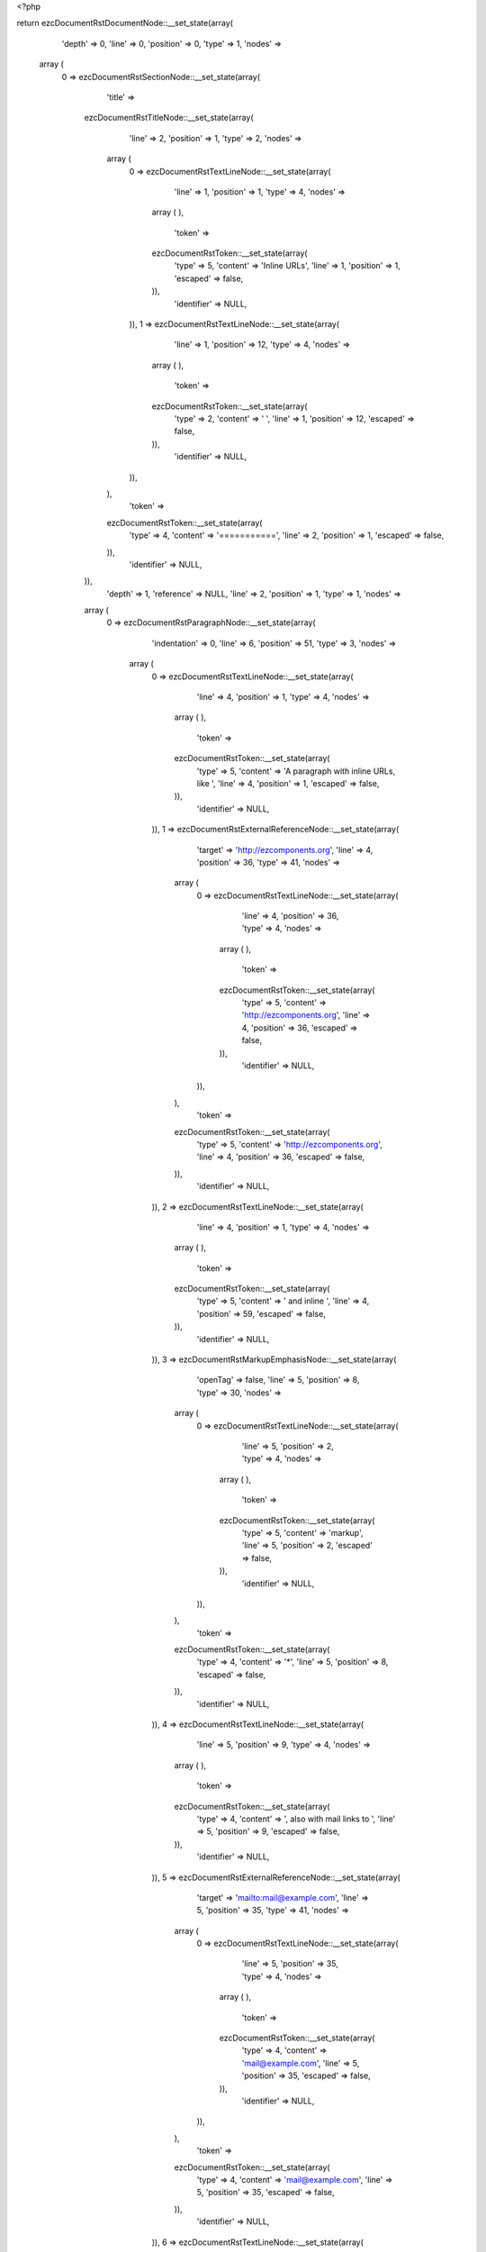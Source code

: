 <?php

return ezcDocumentRstDocumentNode::__set_state(array(
   'depth' => 0,
   'line' => 0,
   'position' => 0,
   'type' => 1,
   'nodes' => 
  array (
    0 => 
    ezcDocumentRstSectionNode::__set_state(array(
       'title' => 
      ezcDocumentRstTitleNode::__set_state(array(
         'line' => 2,
         'position' => 1,
         'type' => 2,
         'nodes' => 
        array (
          0 => 
          ezcDocumentRstTextLineNode::__set_state(array(
             'line' => 1,
             'position' => 1,
             'type' => 4,
             'nodes' => 
            array (
            ),
             'token' => 
            ezcDocumentRstToken::__set_state(array(
               'type' => 5,
               'content' => 'Inline URLs',
               'line' => 1,
               'position' => 1,
               'escaped' => false,
            )),
             'identifier' => NULL,
          )),
          1 => 
          ezcDocumentRstTextLineNode::__set_state(array(
             'line' => 1,
             'position' => 12,
             'type' => 4,
             'nodes' => 
            array (
            ),
             'token' => 
            ezcDocumentRstToken::__set_state(array(
               'type' => 2,
               'content' => ' ',
               'line' => 1,
               'position' => 12,
               'escaped' => false,
            )),
             'identifier' => NULL,
          )),
        ),
         'token' => 
        ezcDocumentRstToken::__set_state(array(
           'type' => 4,
           'content' => '===========',
           'line' => 2,
           'position' => 1,
           'escaped' => false,
        )),
         'identifier' => NULL,
      )),
       'depth' => 1,
       'reference' => NULL,
       'line' => 2,
       'position' => 1,
       'type' => 1,
       'nodes' => 
      array (
        0 => 
        ezcDocumentRstParagraphNode::__set_state(array(
           'indentation' => 0,
           'line' => 6,
           'position' => 51,
           'type' => 3,
           'nodes' => 
          array (
            0 => 
            ezcDocumentRstTextLineNode::__set_state(array(
               'line' => 4,
               'position' => 1,
               'type' => 4,
               'nodes' => 
              array (
              ),
               'token' => 
              ezcDocumentRstToken::__set_state(array(
                 'type' => 5,
                 'content' => 'A paragraph with inline URLs, like ',
                 'line' => 4,
                 'position' => 1,
                 'escaped' => false,
              )),
               'identifier' => NULL,
            )),
            1 => 
            ezcDocumentRstExternalReferenceNode::__set_state(array(
               'target' => 'http://ezcomponents.org',
               'line' => 4,
               'position' => 36,
               'type' => 41,
               'nodes' => 
              array (
                0 => 
                ezcDocumentRstTextLineNode::__set_state(array(
                   'line' => 4,
                   'position' => 36,
                   'type' => 4,
                   'nodes' => 
                  array (
                  ),
                   'token' => 
                  ezcDocumentRstToken::__set_state(array(
                     'type' => 5,
                     'content' => 'http://ezcomponents.org',
                     'line' => 4,
                     'position' => 36,
                     'escaped' => false,
                  )),
                   'identifier' => NULL,
                )),
              ),
               'token' => 
              ezcDocumentRstToken::__set_state(array(
                 'type' => 5,
                 'content' => 'http://ezcomponents.org',
                 'line' => 4,
                 'position' => 36,
                 'escaped' => false,
              )),
               'identifier' => NULL,
            )),
            2 => 
            ezcDocumentRstTextLineNode::__set_state(array(
               'line' => 4,
               'position' => 1,
               'type' => 4,
               'nodes' => 
              array (
              ),
               'token' => 
              ezcDocumentRstToken::__set_state(array(
                 'type' => 5,
                 'content' => ' and inline ',
                 'line' => 4,
                 'position' => 59,
                 'escaped' => false,
              )),
               'identifier' => NULL,
            )),
            3 => 
            ezcDocumentRstMarkupEmphasisNode::__set_state(array(
               'openTag' => false,
               'line' => 5,
               'position' => 8,
               'type' => 30,
               'nodes' => 
              array (
                0 => 
                ezcDocumentRstTextLineNode::__set_state(array(
                   'line' => 5,
                   'position' => 2,
                   'type' => 4,
                   'nodes' => 
                  array (
                  ),
                   'token' => 
                  ezcDocumentRstToken::__set_state(array(
                     'type' => 5,
                     'content' => 'markup',
                     'line' => 5,
                     'position' => 2,
                     'escaped' => false,
                  )),
                   'identifier' => NULL,
                )),
              ),
               'token' => 
              ezcDocumentRstToken::__set_state(array(
                 'type' => 4,
                 'content' => '*',
                 'line' => 5,
                 'position' => 8,
                 'escaped' => false,
              )),
               'identifier' => NULL,
            )),
            4 => 
            ezcDocumentRstTextLineNode::__set_state(array(
               'line' => 5,
               'position' => 9,
               'type' => 4,
               'nodes' => 
              array (
              ),
               'token' => 
              ezcDocumentRstToken::__set_state(array(
                 'type' => 4,
                 'content' => ', also with mail links to ',
                 'line' => 5,
                 'position' => 9,
                 'escaped' => false,
              )),
               'identifier' => NULL,
            )),
            5 => 
            ezcDocumentRstExternalReferenceNode::__set_state(array(
               'target' => 'mailto:mail@example.com',
               'line' => 5,
               'position' => 35,
               'type' => 41,
               'nodes' => 
              array (
                0 => 
                ezcDocumentRstTextLineNode::__set_state(array(
                   'line' => 5,
                   'position' => 35,
                   'type' => 4,
                   'nodes' => 
                  array (
                  ),
                   'token' => 
                  ezcDocumentRstToken::__set_state(array(
                     'type' => 4,
                     'content' => 'mail@example.com',
                     'line' => 5,
                     'position' => 35,
                     'escaped' => false,
                  )),
                   'identifier' => NULL,
                )),
              ),
               'token' => 
              ezcDocumentRstToken::__set_state(array(
                 'type' => 4,
                 'content' => 'mail@example.com',
                 'line' => 5,
                 'position' => 35,
                 'escaped' => false,
              )),
               'identifier' => NULL,
            )),
            6 => 
            ezcDocumentRstTextLineNode::__set_state(array(
               'line' => 5,
               'position' => 51,
               'type' => 4,
               'nodes' => 
              array (
              ),
               'token' => 
              ezcDocumentRstToken::__set_state(array(
                 'type' => 4,
                 'content' => ' and URLs with some different scheme like ',
                 'line' => 5,
                 'position' => 51,
                 'escaped' => false,
              )),
               'identifier' => NULL,
            )),
            7 => 
            ezcDocumentRstExternalReferenceNode::__set_state(array(
               'target' => 'ftp://user:pass@example.org',
               'line' => 5,
               'position' => 93,
               'type' => 41,
               'nodes' => 
              array (
                0 => 
                ezcDocumentRstTextLineNode::__set_state(array(
                   'line' => 5,
                   'position' => 93,
                   'type' => 4,
                   'nodes' => 
                  array (
                  ),
                   'token' => 
                  ezcDocumentRstToken::__set_state(array(
                     'type' => 4,
                     'content' => 'ftp://user:pass@example.org',
                     'line' => 5,
                     'position' => 93,
                     'escaped' => false,
                  )),
                   'identifier' => NULL,
                )),
              ),
               'token' => 
              ezcDocumentRstToken::__set_state(array(
                 'type' => 4,
                 'content' => 'ftp://user:pass@example.org',
                 'line' => 5,
                 'position' => 93,
                 'escaped' => false,
              )),
               'identifier' => NULL,
            )),
            8 => 
            ezcDocumentRstTextLineNode::__set_state(array(
               'line' => 5,
               'position' => 9,
               'type' => 4,
               'nodes' => 
              array (
              ),
               'token' => 
              ezcDocumentRstToken::__set_state(array(
                 'type' => 4,
                 'content' => '.',
                 'line' => 5,
                 'position' => 120,
                 'escaped' => false,
              )),
               'identifier' => NULL,
            )),
          ),
           'token' => 
          ezcDocumentRstToken::__set_state(array(
             'type' => 2,
             'content' => '
',
             'line' => 6,
             'position' => 51,
             'escaped' => false,
          )),
           'identifier' => NULL,
        )),
      ),
       'token' => 
      ezcDocumentRstToken::__set_state(array(
         'type' => 4,
         'content' => '===========',
         'line' => 2,
         'position' => 1,
         'escaped' => false,
      )),
       'identifier' => NULL,
    )),
  ),
   'token' => NULL,
   'identifier' => NULL,
));

